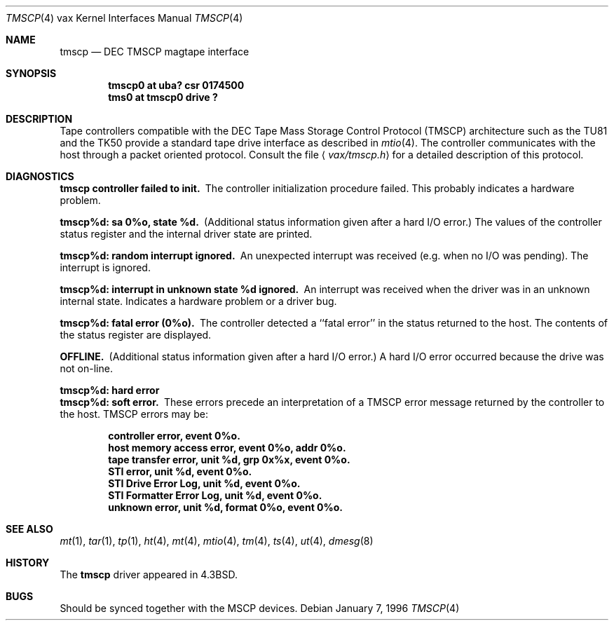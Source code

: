.\"	$OpenBSD: src/share/man/man4/man4.vax/Attic/tmscp.4,v 1.7 2001/10/05 14:45:54 mpech Exp $
.\"	$NetBSD: tmscp.4,v 1.4 1996/03/03 17:14:06 thorpej Exp $
.\"
.\" Copyright (c) 1986, 1991 Regents of the University of California.
.\" All rights reserved.
.\"
.\" Redistribution and use in source and binary forms, with or without
.\" modification, are permitted provided that the following conditions
.\" are met:
.\" 1. Redistributions of source code must retain the above copyright
.\"    notice, this list of conditions and the following disclaimer.
.\" 2. Redistributions in binary form must reproduce the above copyright
.\"    notice, this list of conditions and the following disclaimer in the
.\"    documentation and/or other materials provided with the distribution.
.\" 3. All advertising materials mentioning features or use of this software
.\"    must display the following acknowledgement:
.\"	This product includes software developed by the University of
.\"	California, Berkeley and its contributors.
.\" 4. Neither the name of the University nor the names of its contributors
.\"    may be used to endorse or promote products derived from this software
.\"    without specific prior written permission.
.\"
.\" THIS SOFTWARE IS PROVIDED BY THE REGENTS AND CONTRIBUTORS ``AS IS'' AND
.\" ANY EXPRESS OR IMPLIED WARRANTIES, INCLUDING, BUT NOT LIMITED TO, THE
.\" IMPLIED WARRANTIES OF MERCHANTABILITY AND FITNESS FOR A PARTICULAR PURPOSE
.\" ARE DISCLAIMED.  IN NO EVENT SHALL THE REGENTS OR CONTRIBUTORS BE LIABLE
.\" FOR ANY DIRECT, INDIRECT, INCIDENTAL, SPECIAL, EXEMPLARY, OR CONSEQUENTIAL
.\" DAMAGES (INCLUDING, BUT NOT LIMITED TO, PROCUREMENT OF SUBSTITUTE GOODS
.\" OR SERVICES; LOSS OF USE, DATA, OR PROFITS; OR BUSINESS INTERRUPTION)
.\" HOWEVER CAUSED AND ON ANY THEORY OF LIABILITY, WHETHER IN CONTRACT, STRICT
.\" LIABILITY, OR TORT (INCLUDING NEGLIGENCE OR OTHERWISE) ARISING IN ANY WAY
.\" OUT OF THE USE OF THIS SOFTWARE, EVEN IF ADVISED OF THE POSSIBILITY OF
.\" SUCH DAMAGE.
.\"
.\"     from: @(#)tmscp.4	6.2 (Berkeley) 3/27/91
.\"
.Dd January 7, 1996
.Dt TMSCP 4 vax
.Os
.Sh NAME
.Nm tmscp
.Nd
.Tn DEC TMSCP
magtape interface
.Sh SYNOPSIS
.Cd "tmscp0 at uba? csr 0174500"
.Cd "tms0 at tmscp0 drive ?"
.Sh DESCRIPTION
Tape controllers compatible with the
.Tn DEC
Tape Mass Storage Control Protocol
.Pq Tn TMSCP
architecture
such as the
.Tn TU81
and the
.Tn TK50
provide a standard tape drive interface
as described in
.Xr mtio 4 .
The controller communicates with the host through a packet
oriented protocol.
Consult the file
.Aq Pa vax/tmscp.h
for a detailed
description of this protocol.
.Sh DIAGNOSTICS
.Bl -diag
.It tmscp controller failed to init.
The controller initialization procedure failed.
This probably indicates a hardware problem.
.Pp
.It tmscp%d: sa 0%o, state %d.
(Additional status information given after a hard
.Tn I/O
error.)
The values of the controller status register and the internal
driver state are printed.
.Pp
.It tmscp%d: random interrupt ignored.
An unexpected interrupt was received (e.g. when no
.Tn I/O
was
pending).
The interrupt is ignored.
.Pp
.It tmscp%d:  interrupt in unknown state %d ignored.
An interrupt was received when the driver was in an unknown
internal state.
Indicates a hardware problem or a driver bug.
.Pp
.It tmscp%d:  fatal error (0%o).
The controller detected a ``fatal error'' in the status returned
to the host.
The contents of the status register are displayed.
.Pp
.It OFFLINE.
(Additional status information given after a hard
.Tn I/O
error.)
A hard
.Tn I/O
error occurred because the drive was not on-line.
.Pp
.It tmscp%d: hard error
.It tmscp%d: soft error.
These errors precede an interpretation of a
.Tn TMSCP
error message
returned by the controller to the host.
.Tn TMSCP
errors may be:
.Pp
.Bd -filled -offset indent -compact
.It controller error, event 0%o.
.It host memory access error, event 0%o, addr 0%o.
.It tape transfer error, unit %d, grp 0x%x, event 0%o.
.It STI error, unit %d, event 0%o.
.It STI Drive Error Log, unit %d, event 0%o.
.It STI Formatter Error Log, unit %d, event 0%o.
.It unknown error, unit %d, format 0%o, event 0%o.
.Ed
.El
.Sh SEE ALSO
.Xr mt 1 ,
.Xr tar 1 ,
.Xr tp 1 ,
.Xr ht 4 ,
.Xr mt 4 ,
.Xr mtio 4 ,
.Xr tm 4 ,
.Xr ts 4 ,
.Xr ut 4 ,
.Xr dmesg 8
.Sh HISTORY
The
.Nm
driver appeared in
.Bx 4.3 .
.Sh BUGS
Should be synced together with the
.Tn MSCP
devices.

